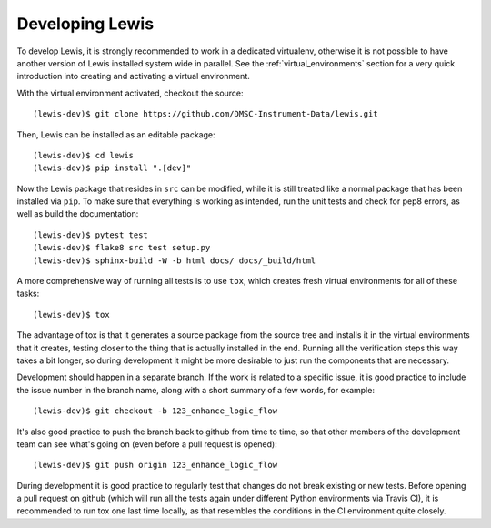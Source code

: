 Developing Lewis
================

To develop Lewis, it is strongly recommended to work in a dedicated virtualenv, otherwise
it is not possible to have another version of Lewis installed system wide in parallel. See
the :ref:`virtual_environments` section for a very quick introduction into creating and
activating a virtual environment.

With the virtual environment activated, checkout the source:

::

    (lewis-dev)$ git clone https://github.com/DMSC-Instrument-Data/lewis.git

Then, Lewis can be installed as an editable package:

::

    (lewis-dev)$ cd lewis
    (lewis-dev)$ pip install ".[dev]"

Now the Lewis package that resides in ``src`` can be modified, while it is still treated like a
normal package that has been installed via ``pip``. To make sure that everything is working as
intended, run the unit tests and check for pep8 errors, as well as build the documentation:

::

    (lewis-dev)$ pytest test
    (lewis-dev)$ flake8 src test setup.py
    (lewis-dev)$ sphinx-build -W -b html docs/ docs/_build/html

A more comprehensive way of running all tests is to use ``tox``, which creates fresh virtual
environments for all of these tasks:

::

    (lewis-dev)$ tox

The advantage of tox is that it generates a source package from the source tree and installs
it in the virtual environments that it creates, testing closer to the thing that is actually
installed in the end. Running all the verification steps this way takes a bit longer, so during
development it might be more desirable to just run the components that are necessary.

Development should happen in a separate branch. If the work is related to a specific issue,
it is good practice to include the issue number in the branch name, along with a short
summary of a few words, for example:

::

    (lewis-dev)$ git checkout -b 123_enhance_logic_flow

It's also good practice to push the branch back to github from time to time, so that other
members of the development team can see what's going on (even before a pull request is opened):

::

    (lewis-dev)$ git push origin 123_enhance_logic_flow

During development it is good practice to regularly test that changes do not break existing
or new tests. Before opening a pull request on github (which will run all the tests again
under different Python environments via Travis CI), it is recommended to run tox one last time
locally, as that resembles the conditions in the CI environment quite closely.